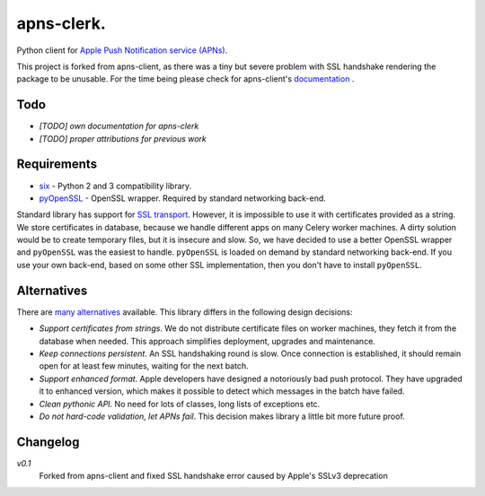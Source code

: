 apns-clerk.
===========

Python client for `Apple Push Notification service (APNs) <https://developer.apple.com/library/mac/documentation/NetworkingInternet/Conceptual/RemoteNotificationsPG/Chapters/ApplePushService.html>`_.

This project is forked from apns-client, as there was a tiny but severe problem with SSL handshake rendering the package to be unusable.
For the time being please check for apns-client's `documentation <http://apns-client.readthedocs.org>`_ .


Todo
----

- *[TODO] own documentation for apns-clerk*
- *[TODO] proper attributions for previous work*


Requirements
------------

- `six <https://pypi.python.org/pypi/six/>`_ - Python 2 and 3 compatibility library.
- `pyOpenSSL <https://pypi.python.org/pypi/pyOpenSSL/>`_ - OpenSSL wrapper. Required by standard networking back-end.

Standard library has support for `SSL transport
<http://docs.python.org/2/library/ssl.html>`_. However, it is impossible to use
it with certificates provided as a string. We store certificates in database,
because we handle different apps on many Celery worker machines. A dirty
solution would be to create temporary files, but it is insecure and slow. So,
we have decided to use a better OpenSSL wrapper and ``pyOpenSSL`` was the
easiest to handle. ``pyOpenSSL`` is loaded on demand by standard networking
back-end. If you use your own back-end, based on some other SSL implementation,
then you don't have to install ``pyOpenSSL``.


Alternatives
------------

There are `many alternatives <https://pypi.python.org/pypi?%3Aaction=search&term=apns&submit=search>`_ available.
This library differs in the following design decisions:

- *Support certificates from strings*. We do not distribute certificate files
  on worker machines, they fetch it from the database when needed. This
  approach simplifies deployment, upgrades and maintenance.
- *Keep connections persistent*. An SSL handshaking round is slow. Once
  connection is established, it should remain open for at least few minutes,
  waiting for the next batch.
- *Support enhanced format*. Apple developers have designed a notoriously bad
  push protocol. They have upgraded it to enhanced version, which makes it
  possible to detect which messages in the batch have failed.
- *Clean pythonic API*. No need for lots of classes, long lists of exceptions etc.
- *Do not hard-code validation, let APNs fail*. This decision makes library
  a little bit more future proof.

Changelog
---------
*v0.1*
    Forked from apns-client and fixed SSL handshake error caused by Apple's SSLv3 deprecation

